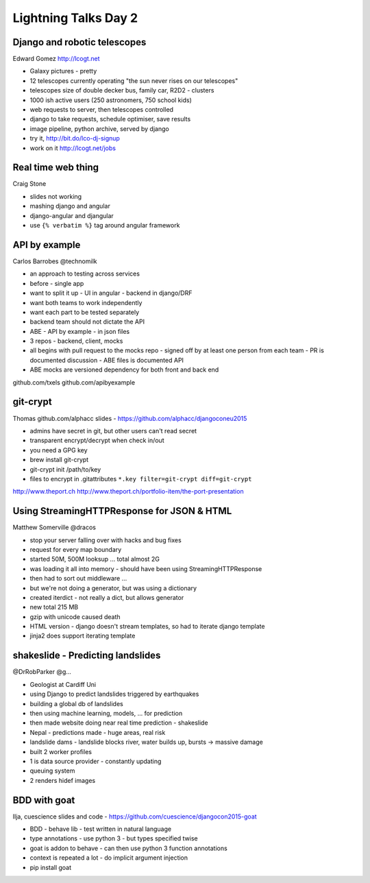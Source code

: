 Lightning Talks Day 2
=====================

Django and robotic telescopes
-----------------------------

Edward Gomez
http://lcogt.net

- Galaxy pictures - pretty
- 12 telescopes currently operating "the sun never rises on our telescopes"
- telescopes size of double decker bus, family car, R2D2 - clusters
- 1000 ish active users (250 astronomers, 750 school kids)
- web requests to server, then telescopes controlled
- django to take requests, schedule optimiser, save results
- image pipeline, python archive, served by django
- try it, http://bit.do/lco-dj-signup
- work on it http://lcogt.net/jobs

Real time web thing
-------------------

Craig Stone

- slides not working
- mashing django and angular
- django-angular and djangular
- use ``{% verbatim %}`` tag around angular framework

API by example
--------------

Carlos Barrobes
@technomilk

- an approach to testing across services
- before - single app
- want to split it up
  - UI in angular
  - backend in django/DRF
- want both teams to work independently
- want each part to be tested separately
- backend team should not dictate the API
- ABE - API by example - in json files
- 3 repos - backend, client, mocks
- all begins with pull request to the mocks repo
  - signed off by at least one person from each team
  - PR is documented discussion
  - ABE files is documented API
- ABE mocks are versioned dependency for both front and back end

github.com/txels
github.com/apibyexample

git-crypt
---------

Thomas
github.com/alphacc
slides - https://github.com/alphacc/djangoconeu2015

- admins have secret in git, but other users can't read secret
- transparent encrypt/decrypt when check in/out
- you need a GPG key
- brew install git-crypt
- git-crypt init /path/to/key
- files to encrypt in .gitattributes ``*.key filter=git-crypt diff=git-crypt``

http://www.theport.ch
http://www.theport.ch/portfolio-item/the-port-presentation

Using StreamingHTTPResponse for JSON & HTML
-------------------------------------------

Matthew Somerville
@dracos

- stop your server falling over with hacks and bug fixes
- request for every map boundary
- started 50M, 500M looksup ... total almost 2G
- was loading it all into memory - should have been using StreamingHTTPResponse
- then had to sort out middleware ...
- but we're not doing a generator, but was using a dictionary
- created iterdict - not really a dict, but allows generator
- new total 215 MB
- gzip with unicode caused death
- HTML version - django doesn't stream templates, so had to iterate django template
- jinja2 does support iterating template

shakeslide - Predicting landslides
----------------------------------

@DrRobParker
@g...

- Geologist at Cardiff Uni
- using Django to predict landslides triggered by earthquakes
- building a global db of landslides
- then using machine learning, models, ... for prediction
- then made website doing near real time prediction - shakeslide
- Nepal - predictions made - huge areas, real risk
- landslide dams - landslide blocks river, water builds up, bursts -> massive damage

- built 2 worker profiles
- 1 is data source provider - constantly updating
- queuing system
- 2 renders hidef images

BDD with goat
-------------

Ilja, cuescience
slides and code - https://github.com/cuescience/djangocon2015-goat

- BDD - behave lib - test written in natural language
- type annotations - use python 3 - but types specified twise
- goat is addon to behave - can then use python 3 function annotations
- context is repeated a lot - do implicit argument injection
- pip install goat
